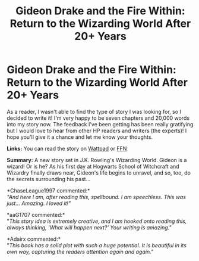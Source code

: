 #+TITLE: Gideon Drake and the Fire Within: Return to the Wizarding World After 20+ Years

* Gideon Drake and the Fire Within: Return to the Wizarding World After 20+ Years
:PROPERTIES:
:Author: TEZofAllTrades
:Score: 1
:DateUnix: 1597084318.0
:DateShort: 2020-Aug-10
:FlairText: Self-Promotion
:END:
As a reader, I wasn't able to find the type of story I was looking for, so I decided to write it! I'm very happy to be seven chapters and 20,000 words into my story now. The feedback I've been getting has been really gratifying but I would love to hear from other HP readers and writers (the experts)! I hope you'll give it a chance and let me know your thoughts.

*Links:* You can read the story on [[https://www.wattpad.com/story/227644654-gideon-drake-and-the-fire-within][Wattpad]] or [[https://www.fanfiction.net/s/13604749/1/Gideon-Drake-and-the-Fire-Within][FFN]]

*Summary:* A new story set in J.K. Rowling's Wizarding World. Gideon is a wizard! Or is he? As his first day at Hogwarts School of Witchcraft and Wizardry finally draws near, Gideon's life begins to unravel, and so, too, do the secrets surrounding his past...

*ChaseLeague1997 commented:*\\
/"And here I am, after reading this, spellbound. I am speechless. This was just... Amazing. I loved it!"/

*aaG1707 commented:*\\
"/This story idea is extremely creative, and I am hooked onto reading this, always thinking, 'What will happen next?' Your writing is amazing."/

*Adairx commented:*\\
"/This book has a solid plot with such a huge potential. It is beautiful in its own way, capturing the readers attention again and again."/

